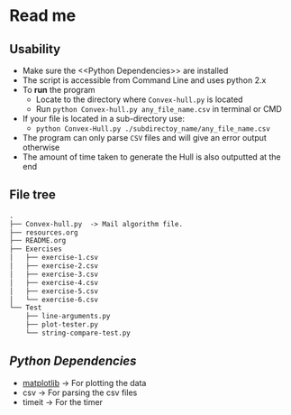 * Read me

** Usability
- Make sure the <<Python Dependencies>> are installed
- The script is accessible from Command Line and uses python 2.x
- To *run* the program
  - Locate to the directory where ~Convex-hull.py~ is located
  - Run ~python Convex-hull.py any_file_name.csv~ in terminal or CMD
- If your file is located in a sub-directory use:
  - ~python Convex-Hull.py ./subdirectoy_name/any_file_name.csv~
- The program can only parse ~CSV~ files and will give an error output otherwise
- The amount of time taken to generate the Hull is also outputted at the end
    
** File tree
     #+BEGIN_SRC txt
     .
     ├── Convex-hull.py  -> Mail algorithm file.
     ├── resources.org
     ├── README.org
     ├── Exercises
     │   ├── exercise-1.csv
     │   ├── exercise-2.csv
     │   ├── exercise-3.csv
     │   ├── exercise-4.csv
     │   ├── exercise-5.csv
     │   └── exercise-6.csv
     └── Test
         ├── line-arguments.py
         ├── plot-tester.py
         └── string-compare-test.py
     #+END_SRC
** [[Python Dependencies]]

- [[http://matplotlib.org/][matplotlib]]    -> For plotting the data
- csv           -> For parsing the csv files
- timeit        -> For the timer
  
